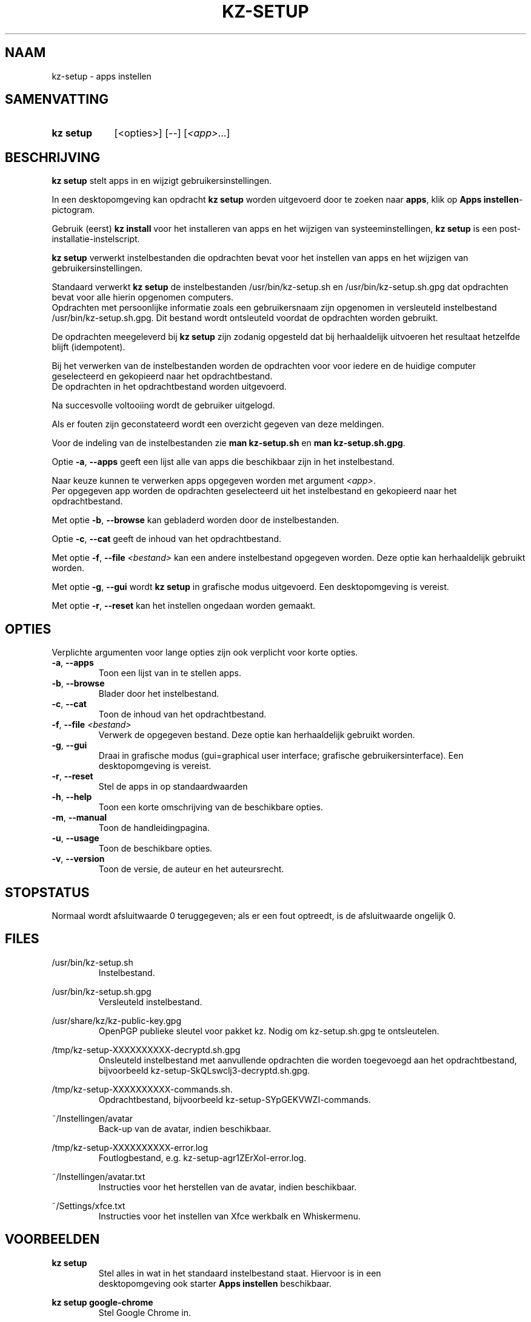 .\"# ##########################################################################
.\"# SPDX-FileComment: Man page for kz-setup (Dutch)
.\"#
.\"# SPDX-FileCopyrightText: Karel Zimmer <info@karelzimmer.nl>
.\"# SPDX-License-Identifier: CC0-1.0
.\"# ##########################################################################

.TH "KZ-SETUP" "1" "4.2.1" "kz" "Gebruikersopdrachten"

.SH NAAM
kz-setup - apps instellen

.SH SAMENVATTING
.SY kz\ setup
[<opties>] [--] [\fI<app>\fR...]
.YS

.SH BESCHRIJVING
\fBkz setup\fR stelt apps in en wijzigt gebruikersinstellingen.
.sp
In een desktopomgeving kan opdracht \fBkz setup\fR worden uitgevoerd door te
zoeken naar \fBapps\fR, klik op \fBApps instellen\fR-pictogram.
.sp
Gebruik (eerst) \fBkz install\fR voor het installeren van apps en het wijzigen
van systeeminstellingen, \fBkz setup\fR is een post-installatie-instelscript.
.sp
\fBkz setup\fR verwerkt instelbestanden die opdrachten bevat voor het
instellen van apps en het wijzigen van gebruikersinstellingen.
.sp
Standaard verwerkt \fBkz setup\fR de instelbestanden /usr/bin/kz-setup.sh en
/usr/bin/kz-setup.sh.gpg dat opdrachten bevat voor alle hierin opgenomen
computers.
.br
Opdrachten met persoonlijke informatie zoals een gebruikersnaam zijn opgenomen
in versleuteld instelbestand /usr/bin/kz-setup.sh.gpg.
Dit bestand wordt ontsleuteld voordat de opdrachten worden gebruikt.
.sp
De opdrachten meegeleverd bij \fBkz setup\fR zijn zodanig opgesteld dat bij
herhaaldelijk uitvoeren het resultaat hetzelfde blijft (idempotent).
.sp
Bij het verwerken van de instelbestanden worden de opdrachten voor voor iedere
en de huidige computer geselecteerd en gekopieerd naar het opdrachtbestand.
.br
De opdrachten in het opdrachtbestand worden uitgevoerd.
.sp
Na succesvolle voltooiing wordt de gebruiker uitgelogd.
.sp
Als er fouten zijn geconstateerd wordt een overzicht gegeven van deze
meldingen.
.sp
Voor de indeling van de instelbestanden zie \fBman kz-setup.sh\fR en
\fBman kz-setup.sh.gpg\fR.
.sp
Optie \fB-a\fR, \fB--apps\fR geeft een lijst alle van apps die beschikbaar zijn
in het instelbestand.
.sp
Naar keuze kunnen te verwerken apps opgegeven worden met argument \fI<app>\fR.
.br
Per opgegeven app worden de opdrachten geselecteerd uit het instelbestand en
gekopieerd naar het opdrachtbestand.
.sp
Met optie \fB-b\fR, \fB--browse\fR kan gebladerd worden door de
instelbestanden.
.sp
Optie \fB-c\fR, \fB--cat\fR geeft de inhoud van het opdrachtbestand.
.sp
Met optie \fB-f\fR, \fB--file\fR \fI<bestand>\fR kan een andere instelbestand
opgegeven worden. Deze optie kan herhaaldelijk gebruikt worden.
.sp
Met optie \fB-g\fR, \fB--gui\fR wordt \fBkz setup\fR in grafische modus
uitgevoerd. Een desktopomgeving is vereist.
.sp
Met optie \fB-r\fR, \fB--reset\fR kan het instellen ongedaan worden gemaakt.

.SH OPTIES
Verplichte argumenten voor lange opties zijn ook verplicht voor korte opties.
.TP
\fB-a\fR, \fB--apps\fR
Toon een lijst van in te stellen apps.
.TP
\fB-b\fR, \fB--browse\fR
Blader door het instelbestand.
.TP
\fB-c\fR, \fB--cat\fR
Toon de inhoud van het opdrachtbestand.
.TP
\fB-f\fR, \fB--file\fR \fI<bestand>\fR
Verwerk de opgegeven bestand. Deze optie kan herhaaldelijk gebruikt worden.
.TP
\fB-g\fR, \fB--gui\fR
Draai in grafische modus (gui=graphical user interface; grafische
gebruikersinterface). Een desktopomgeving is vereist.
.TP
\fB-r\fR, \fB--reset\fR
Stel de apps in op standaardwaarden
.TP
\fB-h\fR, \fB--help\fR
Toon een korte omschrijving van de beschikbare opties.
.TP
\fB-m\fR, \fB--manual\fR
Toon de handleidingpagina.
.TP
\fB-u\fR, \fB--usage\fR
Toon de beschikbare opties.
.TP
\fB-v\fR, \fB--version\fR
Toon de versie, de auteur en het auteursrecht.

.SH STOPSTATUS
Normaal wordt afsluitwaarde 0 teruggegeven; als er een fout optreedt, is de
afsluitwaarde ongelijk 0.

.SH FILES
/usr/bin/kz-setup.sh
.RS
Instelbestand.
.RE
.sp
/usr/bin/kz-setup.sh.gpg
.RS
Versleuteld instelbestand.
.RE
.sp
/usr/share/kz/kz-public-key.gpg
.RS
OpenPGP publieke sleutel voor pakket kz. Nodig om kz-setup.sh.gpg te
ontsleutelen.
.RE
.sp
/tmp/kz-setup-XXXXXXXXXX-decryptd.sh.gpg
.RS
Onsleuteld instelbestand met aanvullende opdrachten die worden toegevoegd aan
het opdrachtbestand, bijvoorbeeld kz-setup-SkQLswclj3-decryptd.sh.gpg.
.RE
.sp
/tmp/kz-setup-XXXXXXXXXX-commands.sh.
.RS
Opdrachtbestand, bijvoorbeeld kz-setup-SYpGEKVWZI-commands.
.RE
.sp
~/Instellingen/avatar
.RS
Back-up van de avatar, indien beschikbaar.
.RE
.sp
/tmp/kz-setup-XXXXXXXXXX-error.log
.RS
Foutlogbestand, e.g. kz-setup-agr1ZErXoI-error.log.
.RE
.sp
~/Instellingen/avatar.txt
.RS
Instructies voor het herstellen van de avatar, indien beschikbaar.
.RE
.sp
~/Settings/xfce.txt
.RS
Instructies voor het instellen van Xfce werkbalk en Whiskermenu.
.RE

.SH VOORBEELDEN
.EX
.sp
\fBkz setup\fR
.RS
Stel alles in wat in het standaard instelbestand staat. Hiervoor is in een
desktopomgeving ook starter \fBApps instellen\fR beschikbaar.
.RE
.sp
\fBkz setup google-chrome\fR
.RS
Stel Google Chrome in.
.RE
.sp
\fBkz setup --reset google-chrome\fR
.RS
Reset Google Chrome.
.RE
.sp
\fBkz setup --cat google-chrome\fR
.RS
Toon instel-opdrachten voor Google Chrome.
.RE
.sp
\fBkz setup --cat --reset google-chrome\fR
.RS
Toon reset-opdrachten voor Google Chrome.
.RE
.EE

.SH ZIE OOK
\fBkz\fR(1),
\fBkz_common.sh\fR(1),
\fBkz-install\fR(1),
\fBkz-menu\fR(1),
\fBkz-setup.sh\fR(5),
\fBkz-setup.sh.gpg\fR(5)

.SH KZ
Onderdeel van het \fBkz\fR(1)-pakket.

.SH NOTITIES
.IP " 1." 4
Checklist installatie
.RS 4
.UR https://karelzimmer.nl/nl
.UE
.RE
.IP " 2." 4
~/Instellingen/favs.txt
.RS 4
Het favorietenbestand bevat eerder ingestelde favorieten.
Kan worden gebruikt om de favorieten op volledigheid te controleren.
.RE
.IP " 3." 4
IaC en Day 1 Operations
.RS 4
\fBkz install\fR wordt voornamelijk gebruikt voor \fBIaC\fR en
\fBDay 1 Operations\fR. Zie \fBkz\fR(1) voor een uitleg.
.RE
